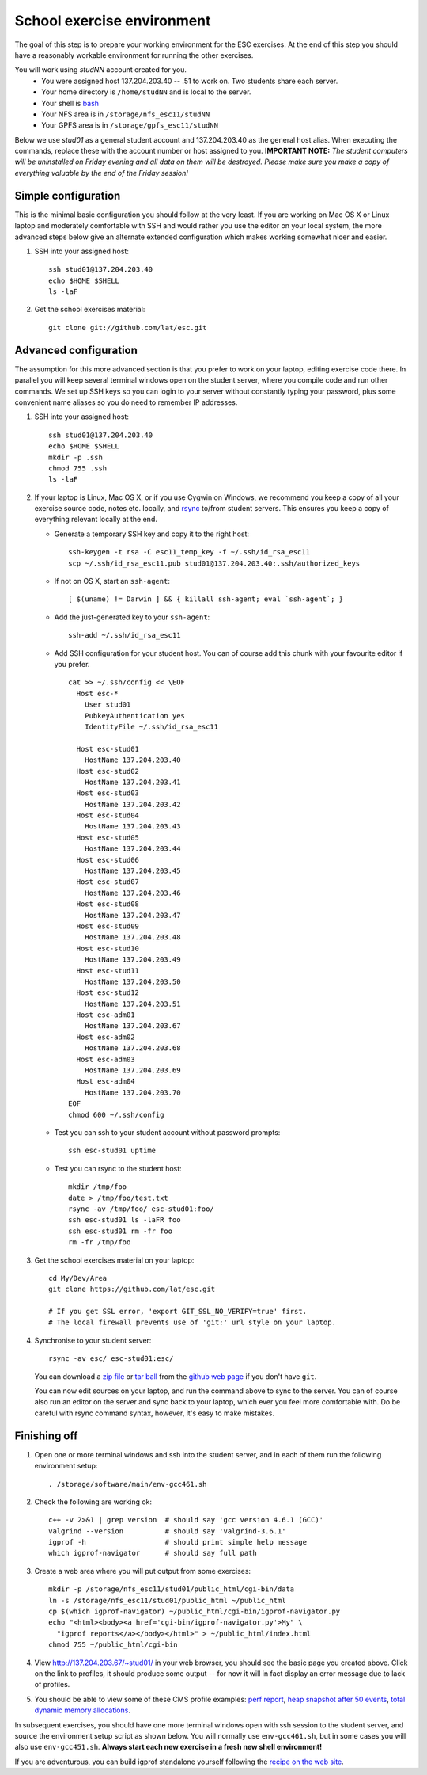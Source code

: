 School exercise environment
===========================

The goal of this step is to prepare your working environment for the ESC
exercises.  At the end of this step you should have a reasonably workable
environment for running the other exercises.

You will work using *studNN* account created for you.
  * You were assigned host 137.204.203.40 -- .51 to work on. Two students
    share each server.
  * Your home directory is ``/home/studNN`` and is local to the server.
  * Your shell is `bash <http://www.gnu.org/s/bash/>`_
  * Your NFS area is in ``/storage/nfs_esc11/studNN``
  * Your GPFS area is in ``/storage/gpfs_esc11/studNN``

Below we use *stud01* as a general student account and 137.204.203.40 as the
general host alias.  When executing the commands, replace these with the
account number or host assigned to you.  **IMPORTANT NOTE:** *The student
computers will be uninstalled on Friday evening and all data on them will be
destroyed. Please make sure you make a copy of everything valuable by the
end of the Friday session!*

Simple configuration
--------------------

This is the minimal basic configuration you should follow at the very least.
If you are working on Mac OS X or Linux laptop and moderately comfortable
with SSH and would rather you use the editor on your local system, the more
advanced steps below give an alternate extended configuration which makes
working somewhat nicer and easier.

1. SSH into your assigned host::

     ssh stud01@137.204.203.40
     echo $HOME $SHELL
     ls -laF

2. Get the school exercises material::

     git clone git://github.com/lat/esc.git

Advanced configuration
----------------------

The assumption for this more advanced section is that you prefer to work on
your laptop, editing exercise code there. In parallel you will keep several
terminal windows open on the student server, where you compile code and run
other commands. We set up SSH keys so you can login to your server without
constantly typing your password, plus some convenient name aliases so you do
need to remember IP addresses.

1. SSH into your assigned host::

     ssh stud01@137.204.203.40
     echo $HOME $SHELL
     mkdir -p .ssh
     chmod 755 .ssh
     ls -laF

2. If your laptop is Linux, Mac OS X, or if you use Cygwin on Windows, we
   recommend you keep a copy of all your exercise source code, notes etc.
   locally, and `rsync <http://rsync.samba.org/>`_ to/from student servers.
   This ensures you keep a copy of everything relevant locally at the end.

   * Generate a temporary SSH key and copy it to the right host::

       ssh-keygen -t rsa -C esc11_temp_key -f ~/.ssh/id_rsa_esc11
       scp ~/.ssh/id_rsa_esc11.pub stud01@137.204.203.40:.ssh/authorized_keys

   * If not on OS X, start an ``ssh-agent``::

       [ $(uname) != Darwin ] && { killall ssh-agent; eval `ssh-agent`; }

   * Add the just-generated key to your ``ssh-agent``::

       ssh-add ~/.ssh/id_rsa_esc11

   * Add SSH configuration for your student host.  You can of course add
     this chunk with your favourite editor if you prefer.

     ::

       cat >> ~/.ssh/config << \EOF
         Host esc-*
           User stud01
           PubkeyAuthentication yes
           IdentityFile ~/.ssh/id_rsa_esc11

         Host esc-stud01
           HostName 137.204.203.40
         Host esc-stud02
           HostName 137.204.203.41
         Host esc-stud03
           HostName 137.204.203.42
         Host esc-stud04
           HostName 137.204.203.43
         Host esc-stud05
           HostName 137.204.203.44
         Host esc-stud06
           HostName 137.204.203.45
         Host esc-stud07
           HostName 137.204.203.46
         Host esc-stud08
           HostName 137.204.203.47
         Host esc-stud09
           HostName 137.204.203.48
         Host esc-stud10
           HostName 137.204.203.49
         Host esc-stud11
           HostName 137.204.203.50
         Host esc-stud12
           HostName 137.204.203.51
         Host esc-adm01
           HostName 137.204.203.67
         Host esc-adm02
           HostName 137.204.203.68
         Host esc-adm03
           HostName 137.204.203.69
         Host esc-adm04
           HostName 137.204.203.70
       EOF
       chmod 600 ~/.ssh/config

   * Test you can ssh to your student account without password prompts::

       ssh esc-stud01 uptime

   * Test you can rsync to the student host::

       mkdir /tmp/foo
       date > /tmp/foo/test.txt
       rsync -av /tmp/foo/ esc-stud01:foo/
       ssh esc-stud01 ls -laFR foo
       ssh esc-stud01 rm -fr foo
       rm -fr /tmp/foo

3. Get the school exercises material on your laptop::

     cd My/Dev/Area
     git clone https://github.com/lat/esc.git

     # If you get SSL error, 'export GIT_SSL_NO_VERIFY=true' first.
     # The local firewall prevents use of 'git:' url style on your laptop.

4. Synchronise to your student server::

     rsync -av esc/ esc-stud01:esc/

   You can download a `zip file <https://github.com/lat/esc/zipball/master>`_
   or `tar ball <https://github.com/lat/esc/tarball/master>`_ from the
   `github web page <http://github.com/lat/esc>`_ if you don't have ``git``.

   You can now edit sources on your laptop, and run the command above to sync
   to the server. You can of course also run an editor on the server and sync
   back to your laptop, which ever you feel more comfortable with. Do be
   careful with rsync command syntax, however, it's easy to make mistakes.

Finishing off
-------------

1. Open one or more terminal windows and ssh into the student server, and
   in each of them run the following environment setup::

     . /storage/software/main/env-gcc461.sh

2. Check the following are working ok::

     c++ -v 2>&1 | grep version  # should say 'gcc version 4.6.1 (GCC)'
     valgrind --version          # should say 'valgrind-3.6.1'
     igprof -h                   # should print simple help message
     which igprof-navigator      # should say full path

3. Create a web area where you will put output from some exercises::

     mkdir -p /storage/nfs_esc11/stud01/public_html/cgi-bin/data
     ln -s /storage/nfs_esc11/stud01/public_html ~/public_html
     cp $(which igprof-navigator) ~/public_html/cgi-bin/igprof-navigator.py
     echo "<html><body><a href='cgi-bin/igprof-navigator.py'>My" \
       "igprof reports</a></body></html>" > ~/public_html/index.html
     chmod 755 ~/public_html/cgi-bin

4. View http://137.204.203.67/~stud01/ in your web browser, you should see
   the basic page you created above. Click on the link to profiles, it should
   produce some output -- for now it will in fact display an error message
   due to lack of profiles.

5. You should be able to view some of these CMS profile examples:
   `perf report <http://cern.ch/cms-service-sdtweb/igperf/vocms81/slc5_ia32_gcc434/360p1/navigator/minbias02_perf/>`_,
   `heap snapshot after 50 events <http://cern.ch/cms-service-sdtweb/igperf/vocms81/slc5_ia32_gcc434/360p1/navigator/minbias03.50_live/>`_,
   `total dynamic memory allocations <http://cern.ch/cms-service-sdtweb/igperf/vocms81/slc5_ia32_gcc434/360p1/navigator/minbias03_total/>`_.

In subsequent exercises, you should have one more terminal windows open with
ssh session to the student server, and source the environment setup script as
shown below.  You will normally use ``env-gcc461.sh``, but in some cases you
will also use ``env-gcc451.sh``. **Always start each new exercise in a fresh
new shell environment!**

If you are adventurous, you can build igprof standalone yourself following
the `recipe on the web site <http://igprof.sourceforge.net/install.html>`_.

